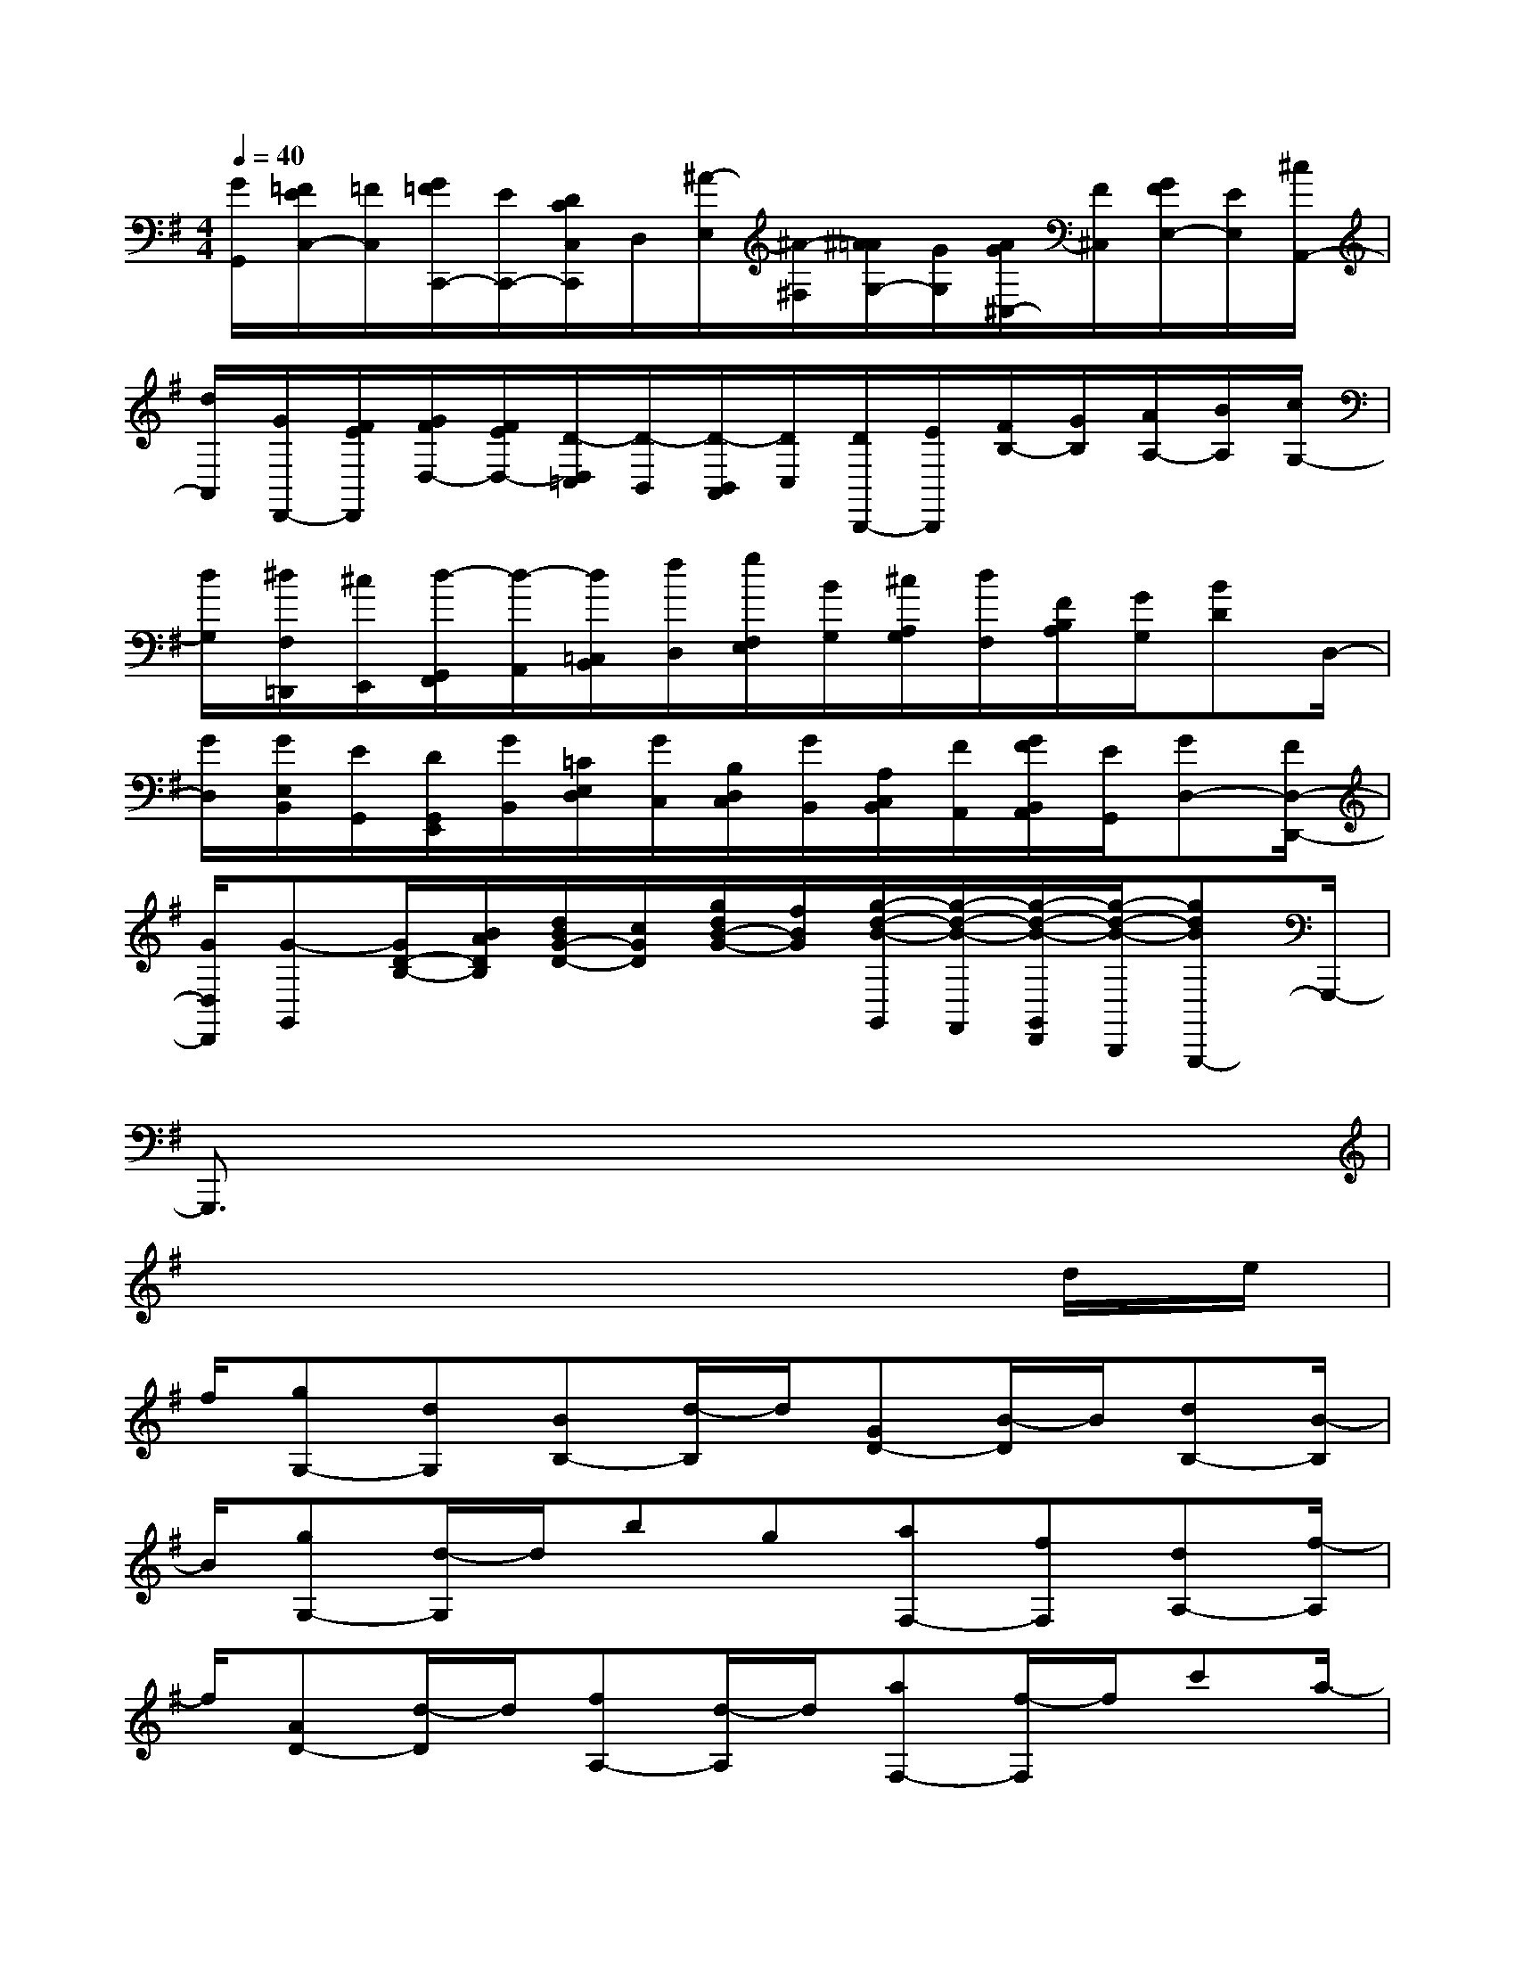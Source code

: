 X:1
T:
M:4/4
L:1/8
Q:1/4=40
K:G%1sharps
V:1
[G/2G,,/2][=F/2E/2C,/2-][=F/2C,/2][G/2=F/2C,,/2-][E/2C,,/2-][D/2C/2C,/2C,,/2]D,/2[^A/2-E,/2][^A/2-^F,/2][^A/2=A/2G,/2-][G/2G,/2][A/2G/2^C,/2-][F/2^C,/2][G/2F/2E,/2-][E/2E,/2][^c/2A,,/2-]|
[d/2A,,/2][G/2D,,/2-][F/2E/2D,,/2][G/2F/2D,/2-][F/2E/2D,/2-][D/2-D,/2=C,/2][D/2-B,,/2][D/2-B,,/2A,,/2][D/2C,/2][D/2B,,,/2-][E/2B,,,/2][F/2B,/2-][G/2B,/2][A/2A,/2-][B/2A,/2][c/2G,/2-]|
[d/2G,/2][^d/2F,/2=D,,/2][^c/2E,,/2][d/2-G,,/2F,,/2][d/2-A,,/2][d/2=C,/2B,,/2][f/2D,/2][g/2F,/2E,/2][B/2G,/2][^c/2A,/2G,/2][d/2F,/2][F/2B,/2A,/2][G/2G,/2][BD]D,/2-|
[G/2D,/2][G/2E,/2B,,/2][E/2G,,/2][D/2G,,/2E,,/2][G/2B,,/2][=C/2E,/2D,/2][G/2C,/2][B,/2D,/2C,/2][G/2B,,/2][A,/2C,/2B,,/2][F/2A,,/2][G/2F/2B,,/2A,,/2][E/2G,,/2][GD,-][F/2D,/2-D,,/2-]|
[G/2D,/2D,,/2][G-G,,][G/2D/2-B,/2-][B/2A/2D/2B,/2][d/2B/2G/2-D/2-][c/2G/2D/2][g/2d/2B/2-G/2-][f/2B/2G/2][g/2-d/2-B/2-G,,/2][g/2-d/2-B/2-F,,/2][g/2-d/2-B/2-G,,/2D,,/2][g/2-d/2-B/2-B,,,/2][gdBG,,,-]G,,,/2-|
G,,,3/2x6x/2|
x6xd/2e/2|
f/2[gG,-][dG,][BB,-][d/2-B,/2]d/2[GD-][B/2-D/2]B/2[dB,-][B/2-B,/2]|
B/2[gG,-][d/2-G,/2]d/2bg[aF,-][fF,][dA,-][f/2-A,/2]|
f/2[AD-][d/2-D/2]d/2[fA,-][d/2-A,/2]d/2[aF,-][f/2-F,/2]f/2c'a/2-|
a/2[bG,-][gG,][dB,-][g/2-B,/2]g/2[c'D-][a/2-D/2]a/2[bG-][g/2-G/2-]|
[g/2G/2][dB,-][g/2-B,/2]g/2[c'D-][a/2-D/2]a/2[bG,-][gG,][aC-][f/2-C/2]|
f/2[gA,-][e/2-A,/2]e/2[f-D-][fdD-][AD-D,-][d/2-D/2-D,/2][d/2D/2][fC-][d/2-C/2]|
d/2[gB,-][d/2-B,/2]d/2[aA,-][d/2-A,/2]d/2[bG,-][d/2-G,/2]d/2[e-C-][e/2-c/2-C/2-]|
[e/2c/2C/2-][GC-C,-][c/2-C/2-C,/2][c/2C/2][eB,-][c/2-B,/2]c/2[fA,-][c/2-A,/2]c/2[gG,-][c/2-G,/2]|
c/2[aF,-][c/2-F,/2]c/2[^d-B,-][^dBB,-][FB,-B,,-][B/2-B,/2-B,,/2][B/2B,/2][^dA,-][B/2-A,/2]